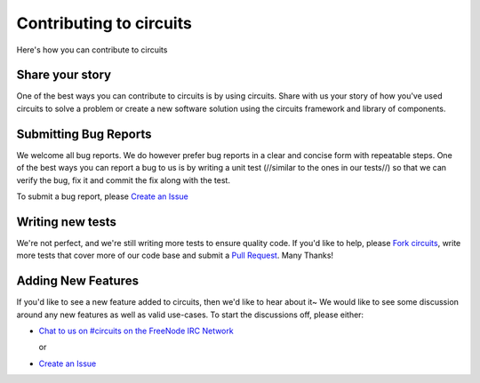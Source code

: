 .. _Fork circuits: https://github.com/circuits/circuits/issues/new#fork-destination-box
.. _Create an Issue: https://github.com/circuits/circuits/issues/new
.. _Pull Request: https://github.com/circuits/circuits/compare/

Contributing to circuits
========================

Here's how you can contribute to circuits


Share your story
----------------


One of the best ways you can contribute to circuits is by using circuits.
Share with us your story of how you've used circuits to solve a problem
or create a new software solution using the circuits framework and library
of components.

.. see: http://circuitsframework.com/Community


Submitting Bug Reports
----------------------


We welcome all bug reports. We do however prefer bug reports in a clear
and concise form with repeatable steps. One of the best ways you can report
a bug to us is by writing a unit test (//similar to the ones in our tests//)
so that we can verify the bug, fix it and commit the fix along with the test.

To submit a bug report, please `Create an Issue`_


Writing new tests
-----------------


We're not perfect, and we're still writing more tests to ensure quality code.
If you'd like to help, please `Fork circuits`_, write more tests that cover more
of our code base and submit a `Pull Request`_. Many Thanks!


Adding New Features
-------------------


If you'd like to see a new feature added to circuits, then we'd like to hear
about it~ We would like to see some discussion around any new features as well
as valid use-cases. To start the discussions off, please either:

- `Chat to us on #circuits on the FreeNode IRC Network <http://freenode.org>`_

  or

- `Create an Issue`_
